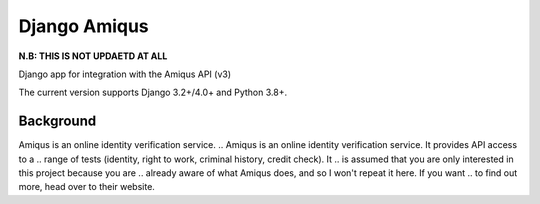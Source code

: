 Django Amiqus
==============

**N.B: THIS IS NOT UPDAETD AT ALL**

Django app for integration with the Amiqus API (v3)

The current version supports Django 3.2+/4.0+ and Python 3.8+.


Background
----------

Amiqus is an online identity verification service. 
.. Amiqus is an online identity verification service. It provides API access to a
.. range of tests (identity, right to work, criminal history, credit check). It
.. is assumed that you are only interested in this project because you are
.. already aware of what Amiqus does, and so I won't repeat it here. If you want
.. to find out more, head over to their website.

.. If you *are* using Amiqus, and you are using Django, then this project can be
.. used to manage Amiqus checks against your existing Django users. It handles
.. the API interactions, as well as providing the callback webhooks required to
.. support live status updates.

.. Installation
.. ------------

.. The project is available through PyPI as ``django-amiqus``:

.. .. code::

..     $ pip install django-amiqus

.. And the main package itself is just ``amiqus``:

.. .. code:: python

..     >>> from amiqus import api, models, views, urls, admin, signals, helpers, decorators

.. Usage
.. -----

.. The main use case is as follows:

.. 1. Create an Amiqus **Applicant** from your Django user:

.. .. code:: python

..     >>> from django.contrib.auth import get_user_model
..     >>> from amiqus.helpers import create_applicant
..     >>> user = get_user_model().objects.last()  # any old one will do
..     >>> applicant = create_applicant(user)
..     DEBUG Making POST request to https://api.onfido.com/v3/applicants
..     DEBUG <Response [201]>
..     DEBUG {u'first_name': u'hugo', u'last_name': u'rb', u'middle_name': None, ...}
..     DEBUG Creating new Amiqus applicant from JSON: {u'first_name': u'hugo', u'last_name': u'rb', ...}
..     <Applicant id=a2c98eae-XXX user='hugo'>

.. 2. Create your check + checks for the applicant:

.. .. code:: python

..     >>> from amiqus.helpers import create_check
..     >>> create_check(applicant, 'standard', ['identity', 'right_to_work'])
..     >>> assert Record.objects.count() == 1
..     >>> assert Check.objects.count() == 2

.. This will create the **Record** and **Check** objects on Amiqus, and store them locally as Django model objects.

.. 3. Wait for callback events to update the status of checks and checks:

.. .. code:: shell

..     DEBUG Received Amiqus callback: {"payload":{...}}
..     DEBUG Processing 'check.completed' action on check.bd8232c4-...

.. NB If you are using the callback functionality, you **must** set the ``ONFIDO_WEBHOOK_TOKEN``
.. property (see settings section below). The callback handler will force verification of the
.. X-Signature request header as specified in the `webhooks documentation <https://documentation.onfido.com/#webhooks>`_.

.. The raw JSON returned from the API for a given entity (``Applicant``,
.. ``Record``, ``Check``) is stored on the model as the ``raw`` attribute, and
.. this can be parsed into the relevant model attributes. (Yes this does mean
.. duplication of data.) The core pattern for interaction with the API on a per-
.. object basis is a read-only fetch / pull pattern (analagous to git operations
.. of the same name). If you call the ``fetch`` method on an object, it will use
.. the ``href`` value in the raw JSON to fetch the latest data from the API and
.. parse it, but without saving the changes. If you want to update the object,
.. use the ``pull`` method instead.

.. The ``Check`` object is a special case, where the raw data from the API often
.. contains sensitive information that you may not wish to store locally
.. (passport numbers, Visa information, personal data). In order to get around
.. this, there is a ``scrub_check_data`` function that will remove certain
.. attributes of the raw data before it is parsed. By default this will remove
.. the ``breakdown`` and ``properties`` elements.

.. .. code:: python

..     >>> check = Record.objects.last()
..     >>> check.raw
..     {
..         "id": "c26f22d5-4903-401f-8a48-7b0211d03c1f",
..         "created_at": "2016-10-15T19:05:50Z",
..         "status": "awaiting_applicant",
..         "type": "standard",
..         "result": "clear",
..         "href": "applicants/123/checks/456"
..     }
..     >>> check.fetch()  # fetch and parse the latest raw data
..     >>> check.pull()  # calls fetch and then saves the object

.. There is a management command ``amiqus_sync`` which can be used to ``pull`` all the objects
.. in a queryset. It takes a single positional arg - 'applicant', check' or 'check', and has two
.. options - ``--filter`` and ``--exclude`` - both of which take multiple space-separated
.. args which can be used to manage the queryset that is used.

.. Examples:

.. .. code:: bash

..     $ ./manage.py amiqus_sync check
..     $ ./manage.py amiqus_sync check
..     $ ./manage.py amiqus_sync check --filter complete
..     $ ./manage.py amiqus_sync check --exclude complete

.. Settings
.. --------

.. The following settings can be specified as environment settings or within the Django settings.

.. * ``ONFIDO_API_KEY``: your API key, found under **setting** in your Amiqus account.
.. * ``ONFIDO_WEBHOOK_TOKEN``: (optional) the Amiqus webhook callback token - required if using webhooks.

.. The following settings can be specified in the Django settings:

.. * ``ONFIDO_LOG_EVENTS``: (optional) if True then callback events from the API will also be recorded as ``Event`` objects. Defaults to False.
.. * ``ONFIDO_REPORT_SCRUBBER``: (optional) a function that is used to scrub sensitive data from ``Check`` objects. The default implementation will remove **breakdown** and **properties**.

.. Tests
.. -----

.. If you want to run the tests manually, install ``poetry``.

.. .. code::

..     $ poetry install
..     $ poetry run pytest

.. If you are hacking on the project, please keep coverage up.

.. Contributing
.. ------------

.. Standard GH rules apply: clone the repo to your own account, make sure you
.. update the tests, and submit a pull request.
